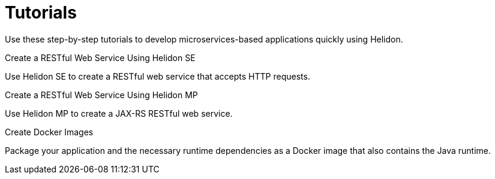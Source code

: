 ///////////////////////////////////////////////////////////////////////////////

    Copyright (c) 2019 Oracle and/or its affiliates. All rights reserved.

    Licensed under the Apache License, Version 2.0 (the "License");
    you may not use this file except in compliance with the License.
    You may obtain a copy of the License at

        http://www.apache.org/licenses/LICENSE-2.0

    Unless required by applicable law or agreed to in writing, software
    distributed under the License is distributed on an "AS IS" BASIS,
    WITHOUT WARRANTIES OR CONDITIONS OF ANY KIND, either express or implied.
    See the License for the specific language governing permissions and
    limitations under the License.

///////////////////////////////////////////////////////////////////////////////

= Tutorials
:description: Helidon tutorials
:keywords: helidon, java, microservices, microprofile, tutorials

Use these step-by-step tutorials to develop microservices-based applications quickly using Helidon.

[PILLARS]
====

[CARD]
--
.Create a RESTful Web Service Using Helidon SE
Use Helidon SE to create a RESTful web service that accepts HTTP requests.
--

[CARD]
--
.Create a RESTful Web Service Using Helidon MP
Use Helidon MP to create a JAX-RS RESTful web service.
--

[CARD]
--
.Create Docker Images
Package your application and the necessary runtime dependencies as a Docker image that also contains the Java runtime.
--
====
